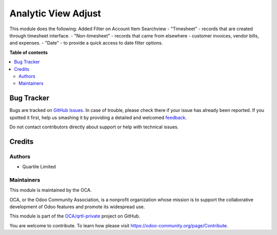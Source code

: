 ====================
Analytic View Adjust
====================

.. !!!!!!!!!!!!!!!!!!!!!!!!!!!!!!!!!!!!!!!!!!!!!!!!!!!!
   !! This file is generated by oca-gen-addon-readme !!
   !! changes will be overwritten.                   !!
   !!!!!!!!!!!!!!!!!!!!!!!!!!!!!!!!!!!!!!!!!!!!!!!!!!!!

.. |badge1| image:: https://img.shields.io/badge/maturity-Beta-yellow.png
    :target: https://odoo-community.org/page/development-status
    :alt: Beta
.. |badge2| image:: https://img.shields.io/badge/licence-LGPL--3-blue.png
    :target: http://www.gnu.org/licenses/lgpl-3.0-standalone.html
    :alt: License: LGPL-3
.. |badge3| image:: https://img.shields.io/badge/github-OCA%2Fqrtl--private-lightgray.png?logo=github
    :target: https://github.com/OCA/qrtl-private/tree/12.0/analytic_view_adj_qtl
    :alt: OCA/qrtl-private
.. |badge4| image:: https://img.shields.io/badge/weblate-Translate%20me-F47D42.png
    :target: https://translation.odoo-community.org/projects/qrtl-private-12-0/qrtl-private-12-0-analytic_view_adj_qtl
    :alt: Translate me on Weblate

|badge1| |badge2| |badge3| |badge4| 

This module does the following:
Added Filter on Account Item Searchview
- "Timesheet" - records that are created through timesheet interface.
- "Non-timesheet" - records that came from elsewhere - customer invoices, vendor bills, and expenses.
- "Date" - to provide a quick access to date filter options.

**Table of contents**

.. contents::
   :local:

Bug Tracker
===========

Bugs are tracked on `GitHub Issues <https://github.com/OCA/qrtl-private/issues>`_.
In case of trouble, please check there if your issue has already been reported.
If you spotted it first, help us smashing it by providing a detailed and welcomed
`feedback <https://github.com/OCA/qrtl-private/issues/new?body=module:%20analytic_view_adj_qtl%0Aversion:%2012.0%0A%0A**Steps%20to%20reproduce**%0A-%20...%0A%0A**Current%20behavior**%0A%0A**Expected%20behavior**>`_.

Do not contact contributors directly about support or help with technical issues.

Credits
=======

Authors
~~~~~~~

* Quartile Limited

Maintainers
~~~~~~~~~~~

This module is maintained by the OCA.

.. image:: https://odoo-community.org/logo.png
   :alt: Odoo Community Association
   :target: https://odoo-community.org

OCA, or the Odoo Community Association, is a nonprofit organization whose
mission is to support the collaborative development of Odoo features and
promote its widespread use.

This module is part of the `OCA/qrtl-private <https://github.com/OCA/qrtl-private/tree/12.0/analytic_view_adj_qtl>`_ project on GitHub.

You are welcome to contribute. To learn how please visit https://odoo-community.org/page/Contribute.
